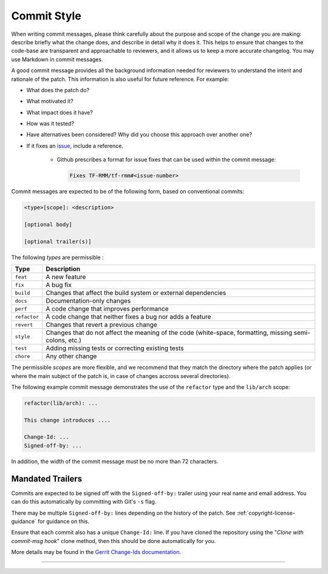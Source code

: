 .. SPDX-License-Identifier: BSD-3-Clause
.. SPDX-FileCopyrightText: Copyright TF-RMM Contributors.

Commit Style
============

When writing commit messages, please think carefully about the purpose and scope
of the change you are making: describe briefly what the change does, and
describe in detail why it does it. This helps to ensure that changes to the
code-base are transparent and approachable to reviewers, and it allows us to
keep a more accurate changelog. You may use Markdown in commit messages.

A good commit message provides all the background information needed for
reviewers to understand the intent and rationale of the patch. This information
is also useful for future reference. For example:

- What does the patch do?
- What motivated it?
- What impact does it have?
- How was it tested?
- Have alternatives been considered? Why did you choose this approach over
  another one?
- If it fixes an `issue`_, include a reference.

    - Github prescribes a format for issue fixes that can be used within the
      commit message:

      .. code::

          Fixes TF-RMM/tf-rmm#<issue-number>

Commit messages are expected to be of the following form, based on conventional
commits:

.. code::

    <type>[scope]: <description>

    [optional body]

    [optional trailer(s)]

The following `types` are permissible :

+--------------+---------------------------------------------------------------+
| Type         | Description                                                   |
+==============+===============================================================+
| ``feat``     | A new feature                                                 |
+--------------+---------------------------------------------------------------+
| ``fix``      | A bug fix                                                     |
+--------------+---------------------------------------------------------------+
| ``build``    | Changes that affect the build system or external dependencies |
+--------------+---------------------------------------------------------------+
| ``docs``     | Documentation-only changes                                    |
+--------------+---------------------------------------------------------------+
| ``perf``     | A code change that improves performance                       |
+--------------+---------------------------------------------------------------+
| ``refactor`` | A code change that neither fixes a bug nor adds a feature     |
+--------------+---------------------------------------------------------------+
| ``revert``   | Changes that revert a previous change                         |
+--------------+---------------------------------------------------------------+
| ``style``    | Changes that do not affect the meaning of the code            |
|              | (white-space, formatting, missing semi-colons, etc.)          |
+--------------+---------------------------------------------------------------+
| ``test``     | Adding missing tests or correcting existing tests             |
+--------------+---------------------------------------------------------------+
| ``chore``    | Any other change                                              |
+--------------+---------------------------------------------------------------+

The permissible `scopes` are more flexible, and we recommend that they match
the directory where the patch applies (or where the main subject of the
patch is, in case of changes accross several directories).

The following example commit message demonstrates the use of the
``refactor`` type and the ``lib/arch`` scope:

.. code::

    refactor(lib/arch): ...

    This change introduces ....

    Change-Id: ...
    Signed-off-by: ...

In addition, the width of the commit message must be no more than 72 characters.

.. _mandated-trailers:

Mandated Trailers
-----------------

Commits are expected to be signed off with the ``Signed-off-by:`` trailer using
your real name and email address. You can do this automatically by committing
with Git's ``-s`` flag.

There may be multiple ``Signed-off-by:`` lines depending on the history of the
patch. See :ref:`copyright-license-guidance` for guidance on this.

Ensure that each commit also has a unique ``Change-Id:`` line. If you have
cloned the repository using the "`Clone with commit-msg hook`" clone method,
then this should be done automatically for you.

More details may be found in the `Gerrit Change-Ids documentation`_.

--------------

.. _Gerrit Change-Ids documentation: https://review.trustedfirmware.org/Documentation/user-changeid.html
.. _issue: https://github.com/TF-RMM/tf-rmm/issues
